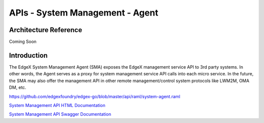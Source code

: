 ################################
APIs - System Management - Agent
################################

======================
Architecture Reference
======================

Coming Soon

============
Introduction
============

The EdgeX System Management Agent (SMA) exposes the EdgeX management service API to 3rd party systems.  In other words, the Agent serves as a proxy for system management service API calls into each micro service.  In the future, the SMA may also offer the management API in other remote management/control system protocols like LWM2M, OMA DM, etc.


https://github.com/edgexfoundry/edgex-go/blob/master/api/raml/system-agent.raml

.. _`System Management API HTML Documentation`: system-agent.html
..

`System Management API HTML Documentation`_

.. _`System Management API Swagger Documentation`: https://app.swaggerhub.com/apis-docs/EdgeXFoundry1/system-agent/1.1.0
..

`System Management API Swagger Documentation`_

